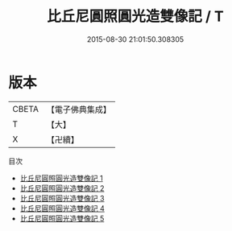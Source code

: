 #+TITLE: 比丘尼圓照圓光造雙像記 / T

#+DATE: 2015-08-30 21:01:50.308305
* 版本
 |     CBETA|【電子佛典集成】|
 |         T|【大】     |
 |         X|【卍續】    |
目次
 - [[file:KR6p0007_001.txt][比丘尼圓照圓光造雙像記 1]]
 - [[file:KR6p0007_002.txt][比丘尼圓照圓光造雙像記 2]]
 - [[file:KR6p0007_003.txt][比丘尼圓照圓光造雙像記 3]]
 - [[file:KR6p0007_004.txt][比丘尼圓照圓光造雙像記 4]]
 - [[file:KR6p0007_005.txt][比丘尼圓照圓光造雙像記 5]]
